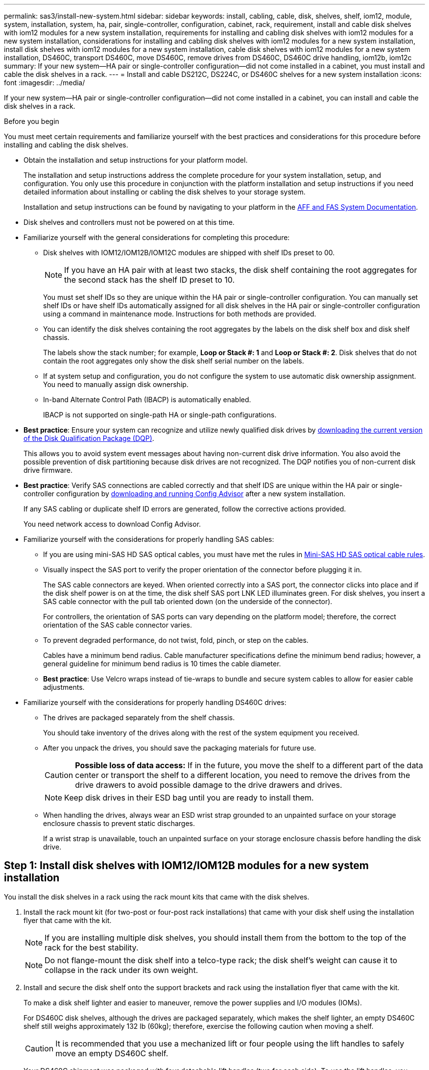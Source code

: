---
permalink: sas3/install-new-system.html
sidebar: sidebar
keywords: install, cabling, cable, disk, shelves, shelf, iom12, module, system, installation, system, ha, pair, single-controller, configuration, cabinet, rack, requirement, install and cable disk shelves with iom12 modules for a new system installation, requirements for installing and cabling disk shelves with iom12 modules for a new system installation, considerations for installing and cabling disk shelves with iom12 modules for a new system installation, install disk shelves with iom12 modules for a new system installation, cable disk shelves with iom12 modules for a new system installation, DS460C, transport DS460C, move DS460C, remove drives from DS460C, DS460C drive handling, iom12b, iom12c
summary: If your new system--HA pair or single-controller configuration--did not come installed in a cabinet, you must install and cable the disk shelves in a rack.
---
= Install and cable DS212C, DS224C, or DS460C shelves for a new system installation
:icons: font
:imagesdir: ../media/

[.lead]
If your new system--HA pair or single-controller configuration--did not come installed in a cabinet, you can install and cable the disk shelves in a rack.

.Before you begin

You must meet certain requirements and familiarize yourself with the best practices and considerations for this procedure before installing and cabling the disk shelves.

* Obtain the installation and setup instructions for your platform model.
+
The installation and setup instructions address the complete procedure for your system installation, setup, and configuration. You only use this procedure in conjunction with the platform installation and setup instructions if you need detailed information about installing or cabling the disk shelves to your storage system.
+
Installation and setup instructions can be found by navigating to your platform in the link:../index.html[AFF and FAS System Documentation].

* Disk shelves and controllers must not be powered on at this time.

* Familiarize yourself with the general considerations for completing this procedure:
** Disk shelves with IOM12/IOM12B/IOM12C modules are shipped with shelf IDs preset to 00.
+
NOTE: If you have an HA pair with at least two stacks, the disk shelf containing the root aggregates for the second stack has the shelf ID preset to 10.
+
You must set shelf IDs so they are unique within the HA pair or single-controller configuration. You can manually set shelf IDs or have shelf IDs automatically assigned for all disk shelves in the HA pair or single-controller configuration using a command in maintenance mode. Instructions for both methods are provided.
** You can identify the disk shelves containing the root aggregates by the labels on the disk shelf box and disk shelf chassis.
+
The labels show the stack number; for example, *Loop or Stack #: 1* and *Loop or Stack #: 2*. Disk shelves that do not contain the root aggregates only show the disk shelf serial number on the labels.
** If at system setup and configuration, you do not configure the system to use automatic disk ownership assignment. You need to manually assign disk ownership.
** In-band Alternate Control Path (IBACP) is automatically enabled.
+
IBACP is not supported on single-path HA or single-path configurations.


* *Best practice*: Ensure your system can recognize and utilize newly qualified disk drives by https://mysupport.netapp.com/site/downloads/firmware/disk-drive-firmware/download/DISKQUAL/ALL/qual_devices.zip[downloading the current version of the Disk Qualification Package (DQP)^].
//30 aug 2022, BURT 1491809: correct the DQP link
+
This allows you to avoid system event messages about having non-current disk drive information. You also avoid the possible prevention of disk partitioning because disk drives are not recognized. The DQP notifies you of non-current disk drive firmware.


* *Best practice*: Verify SAS connections are cabled correctly and that shelf IDS are unique within the HA pair or single-controller configuration by https://mysupport.netapp.com/site/tools[downloading and running Config Advisor^] after a new system installation.
+
If any SAS cabling or duplicate shelf ID errors are generated, follow the corrective actions provided.
+
You need network access to download Config Advisor.


* Familiarize yourself with the considerations for properly handling SAS cables:
** If you are using mini-SAS HD SAS optical cables, you must have met the rules in link:install-cabling-rules.html#mini-sas-hd-sas-optical-cable-rules[Mini-SAS HD SAS optical cable rules].
** Visually inspect the SAS port to verify the proper orientation of the connector before plugging it in.
+
The SAS cable connectors are keyed. When oriented correctly into a SAS port, the connector clicks into place and if the disk shelf power is on at the time, the disk shelf SAS port LNK LED illuminates green. For disk shelves, you insert a SAS cable connector with the pull tab oriented down (on the underside of the connector).
+
For controllers, the orientation of SAS ports can vary depending on the platform model; therefore, the correct orientation of the SAS cable connector varies.
** To prevent degraded performance, do not twist, fold, pinch, or step on the cables.
+
Cables have a minimum bend radius. Cable manufacturer specifications define the minimum bend radius; however, a general guideline for minimum bend radius is 10 times the cable diameter.
** *Best practice*: Use Velcro wraps instead of tie-wraps to bundle and secure system cables to allow for easier cable adjustments.


* Familiarize yourself with the considerations for properly handling DS460C drives:
** The drives are packaged separately from the shelf chassis.
+
You should take inventory of the drives along with the rest of the system equipment you received.
** After you unpack the drives, you should save the packaging materials for future use.
+
CAUTION: *Possible loss of data access:* If in the future, you move the shelf to a different part of the data center or transport the shelf to a different location, you need to remove the drives from the drive drawers to avoid possible damage to the drive drawers and drives.
+
NOTE: Keep disk drives in their ESD bag until you are ready to install them.
** When handling the drives, always wear an ESD wrist strap grounded to an unpainted surface on your storage enclosure chassis to prevent static discharges.
+
If a wrist strap is unavailable, touch an unpainted surface on your storage enclosure chassis before handling the disk drive.




== Step 1: Install disk shelves with IOM12/IOM12B modules for a new system installation

You install the disk shelves in a rack using the rack mount kits that came with the disk shelves.

. Install the rack mount kit (for two-post or four-post rack installations) that came with your disk shelf using the installation flyer that came with the kit.
+
NOTE: If you are installing multiple disk shelves, you should install them from the bottom to the top of the rack for the best stability.
+
NOTE: Do not flange-mount the disk shelf into a telco-type rack; the disk shelf's weight can cause it to collapse in the rack under its own weight.
+
. Install and secure the disk shelf onto the support brackets and rack using the installation flyer that came with the kit.
+
To make a disk shelf lighter and easier to maneuver, remove the power supplies and I/O modules (IOMs).
+
For DS460C disk shelves, although the drives are packaged separately, which makes the shelf lighter, an empty DS460C shelf still weighs approximately 132 lb (60kg); therefore, exercise the following caution when moving a shelf.
+
CAUTION: It is recommended that you use a mechanized lift or four people using the lift handles to safely move an empty DS460C shelf.
+
Your DS460C shipment was packaged with four detachable lift handles (two for each side). To use the lift handles, you install them by inserting the tabs of the handles into the slots in the side of the shelf and pushing up until they click into place. Then, as you slide the disk shelf onto the rails, you detach one set of handles at a time using the thumb latch. The following illustration shows how to attach a lift handle.
+
image::../media/drw_ds460c_handles.gif[Installing the lift handles]
+
. Reinstall any power supplies and IOMs you removed prior to installing your disk shelf into the rack.
+
. If you are installing a DS460C disk shelf, install the drives into the drive drawers; otherwise, go to the next step.
+
[NOTE]
====
Always wear an ESD wrist strap grounded to an unpainted surface on your storage enclosure chassis to prevent static discharges.

If a wrist strap is unavailable, touch an unpainted surface on your storage enclosure chassis before handling the disk drive.
====
+
If you purchased a partially populated shelf, meaning that the shelf has less than the 60 drives it supports, for each drawer, install the drives as follows:

* Install the first four drives into the front slots (0, 3, 6, and 9).
+
NOTE: *Risk of equipment malfunction:* To allow for proper air flow and prevent overheating, always install the first four drives into the front slots (0, 3, 6, and 9).
+
* For the remaining drives, evenly distribute them across each drawer.
+
The following illustration shows how the drives are numbered from 0 to 11 in each drive drawer within the shelf.
+
image::../media/dwg_trafford_drawer_with_hdds_callouts.gif[Drive numbering]
+
.. Open the top drawer of the shelf.
.. Remove a drive from its ESD bag.
.. Raise the cam handle on the drive to vertical.
.. Align the two raised buttons on each side of the drive carrier with the matching gap in the drive channel on the drive drawer.
+
image::../media/28_dwg_e2860_de460c_drive_cru.gif[Location of raised buttons on drive]
+
[cols="10,90"]
|===
a|
image:../media/icon_round_1.png[Callout number 1]
a|
Raised button on the right side of the drive carrier
|===
+
.. Lower the drive straight down, and then rotate the cam handle down until the drive snaps into place under the orange release latch.
.. Repeat the previous substeps for each drive in the drawer.
+
You must be sure that slots 0, 3, 6, and 9 in each drawer contain drives.
.. Carefully push the drive drawer back into the enclosure.
+
|===
a|
image:../media/2860_dwg_e2860_de460c_gentle_close.gif[Gently closing the drawer]
a|
CAUTION: *Possible loss of data access:* Never slam the drawer shut. Push the drawer in slowly to avoid jarring the drawer and causing damage to the storage array.
|===

+
.. Close the drive drawer by pushing both levers towards the center.
.. Repeat these steps for each drawer in the disk shelf.
.. Attach the front bezel.
+
. If you are adding multiple disk shelves, repeat this procedure for each disk shelf you are installing.

NOTE: Do not power on the disk shelves at this time.

== Step 2: Cable disk shelves with IOM12/IOM12B modules for a new system installation

You cable disk shelf SAS connections--shelf-to-shelf (as applicable) and controller-to-shelf--to establish storage connectivity for the system.

.Before you begin
You must have met the following requirements and installed the disk shelves in the rack.

* You must have the installation and setup instructions for your platform model.
+
The installation and setup instructions address the complete procedure for your system installation, setup, and configuration. You only use this procedure in conjunction with the platform installation and setup instructions if you need detailed information about installing or cabling the disk shelves to your storage system.
+
Installation and setup instructions can be found by navigating to your platform in the link:../index.html[AFF and FAS System Documentation].
* Disk shelves and controllers must not be powered on at this time.
* If you are using mini-SAS HD SAS optical cables, you must have met the rules in link:install-cabling-rules.html#mini-sas-hd-sas-optical-cable-rules[Mini-SAS HD SAS optical cable rules].

.About this task

After you cable the disk shelves, you power them on, set the shelf IDs, and complete system setup and configuration.

.Steps

. Cable the shelf-to-shelf connections within each stack if the stack has more than one disk shelf; otherwise, go to the next step:
+
For a detailed explanation and examples of shelf-to-shelf "`standard`" cabling and shelf-to-shelf "`double-wide`" cabling, see link:install-cabling-rules.html#shelf-to-shelf-connection-rules[shelf-to-shelf connection rules].
+
[cols="2*",options='header']
|===
| If...| Then...
a|
You are cabling a multipath HA, tri-path HA, multipath, single-path HA, or single-path configuration
a|
Cable the shelf-to-shelf connections as "`standard`" connectivity (using IOM ports 3 and 1):

.. Beginning with the logical first shelf in the stack, connect IOM A port 3 to the next shelf's IOM A port 1 until each IOM A in the stack is connected.
.. Repeat substep a for IOM B.
.. Repeat substeps a and b for each stack.

a|
You are cabling a quad-path HA or quad-path configuration
a|
Cable the shelf-to-shelf connections as "`double-wide`" connectivity:    You cable the standard connectivity using IOM ports 3 and 1 and then the double-wide connectivity using IOM ports 4 and 2.

.. Beginning with the logical first shelf in the stack, connect IOM A port 3 to the next shelf's IOM A port 1 until each IOM A in the stack is connected.
.. Beginning with the logical first shelf in the stack, connect IOM A port 4 to the next shelf's IOM A port 2 until each IOM A in the stack is connected.
 .. Repeat substeps a and b for IOM B.
 .. Repeat substeps a through c for each stack.

+
|===

. Identify the controller SAS port pairs that you can use to cable the controller-to-stack connections.

.. Check the controller-to-stack cabling worksheets and cabling examples to see whether a completed worksheet exists for your configuration.
+
link:install-cabling-worksheets-examples-fas2600.html[Controller-to-stack cabling worksheets and cabling examples for platforms with internal storage]
+
link:install-cabling-worksheets-examples-multipath.html[Controller-to-stack cabling worksheets and cabling examples for multipath HA configurations]
+
link:install-worksheets-examples-quadpath.html[Controller-to-stack cabling worksheet and cabling example for a quad-path HA configuration with two quad-port SAS HBAs]

.. The next step depends on whether a completed worksheet exists for your configuration:
+
[cols="2*",options='header']
|===
| If...| Then...
a|
There is a completed worksheet for your configuration
a|
Go to the next step.

You use the existing completed worksheet.
a|
There is no completed worksheet for your configuration
a|
Fill out the appropriate controller-to-stack cabling worksheet template:

link:install-cabling-worksheet-template-multipath.html[Controller-to-stack cabling worksheet template for multipathed connectivity]

link:install-cabling-worksheet-template-quadpath.html[Controller-to-stack cabling worksheet template for quad-pathed connectivity]
|===
. Cable the controller-to-stack connections using the completed worksheet.
+
If needed, instructions for how to read a worksheet to cable controller-to-stack connections are available:
+
link:install-cabling-worksheets-how-to-read-multipath.html[How to read a worksheet to cable controller-to-stack connections for multipathed connectivity]
+
link:install-cabling-worksheets-how-to-read-quadpath.html[How to read a worksheet to cable controller-to-stack connections for quad-pathed connectivity]

. Connect the power supplies for each disk shelf:
.. Connect the power cords first to the disk shelves, securing them in place with the power cord retainer, and then connect the power cords to different power sources for resiliency.
.. Turn on the power supplies for each disk shelf and wait for the disk drives to spin up.
. Set the shelf IDs and complete system setup:
+
You must set shelf IDs so they are unique within the HA pair or single-controller configuration, including the internal disk shelf in applicable systems.
+
[cols="2*",options='header']
|===
| If...| Then...
a|
You are manually setting shelf IDs
a|

.. Access the shelf ID button behind the left end cap.
.. Change the shelf ID to a unique ID (00 through 99).
.. Power-cycle the disk shelf to make the shelf ID take effect.
+
Wait at least 10 seconds before turning the power back on to complete the power cycle. The shelf ID blinks and the operator display panel amber LED blinks until you power cycle the disk shelf.

.. Power on the controllers and complete system setup and configuration as instructed by the installation and setup instructions for your platform model.

a|
You are automatically assigning all shelf IDs in your HA pair or single-controller configuration

[NOTE]
====
Shelf IDs are assigned in sequential order from 00-99. For systems with an internal disk shelf, shelf ID assignment begins with the internal disk shelf.
====
a|

.. Power on the controllers.
.. As the controllers start booting, press `Ctrl-C` to abort the AUTOBOOT process when you see the message `Starting AUTOBOOT press Ctrl-C to abort`.
+
NOTE: If you miss the prompt and the controllers boot to ONTAP, halt both controllers, and then boot both controllers to the boot menu by entering `boot_ontap menu` at their LOADER prompt.

.. Boot one controller to Maintenance mode:``boot_ontap menu``
+
You only need to assign shelf IDs on one controller.

.. From the boot menu, select option 5 for Maintenance mode.
.. Automatically assign shelf IDs: `sasadmin expander_set_shelf_id -a`
.. Exit Maintenance mode:``halt``
.. Bring up the system by entering the following command at the LOADER prompt of both controllers:``boot_ontap``
+
Shelf IDs appear in disk shelf digital display windows.
+
NOTE: Before you boot the system, best practice is to take this opportunity to verify cabling is correct and a root aggregate is present..

.. Complete system setup and configuration as instructed by the installation and setup instructions for your platform model.

+
|===

. If as part of system set up and configuration, you did not enable disk ownership automatic assignment, manually assign disk ownership; otherwise, go to the next step:
.. Display all unowned disks:``storage disk show -container-type unassigned``
.. Assign each disk:``storage disk assign -disk _disk_name_ -owner _owner_name_``
+
You can use the wildcard character to assign more than one disk at once.

. Verify SAS connections are cabled correctly and there are no duplicate shelf IDs within the system by https://mysupport.netapp.com/site/tools[downloading and running Config Advisor^] as instructed by the installation and setup instructions for your platform model.
+
If any SAS cabling or duplicate shelf ID errors are generated, follow the corrective actions provided.
+
https://mysupport.netapp.com/site/tools[NetApp Downloads: Config Advisor^]
+
You can also run the `storage shelf show -fields shelf-id` command to see a list of shelf IDs already in use (and duplicates if present) in your system.

. Verify that in-band ACP was automatically enabled. `storage shelf acp show`
+
In the output, "`in-band`" is listed as "`active`" for each node.

== (Optional) Step 3: Move or transport DS460C shelves

If in the future, you move DS460C shelves to a different part of the data center or transport the shelves to a different location, you need to remove the drives from the drive drawers to avoid possible damage to the drive drawers and drives.

* If when you installed DS460C shelves as part of your new system installation, you saved the drive packaging materials, use these to repackage the drives before moving them.
+
If you did not save the packaging materials, you should place drives on cushioned surfaces or use alternate cushioned packaging. Never stack drives on top of each other.

* Before handling drives, wear an ESD wrist strap grounded to an unpainted surface on your storage enclosure chassis.
+
If a wrist strap is unavailable, touch an unpainted surface on your storage enclosure chassis before handling a drive.

* You should take steps to handle drives carefully:
+
** Always use two hands when removing, installing, or carrying a drive to support its weight.
+
CAUTION: Do not place hands on the drive boards exposed on the underside of the drive carrier.
+
** Be careful not to bump drives against other surfaces.
+
** Drives should be kept away from magnetic devices.
+
CAUTION: Magnetic fields can destroy all data on a drive and cause irreparable damage to the drive circuitry.
